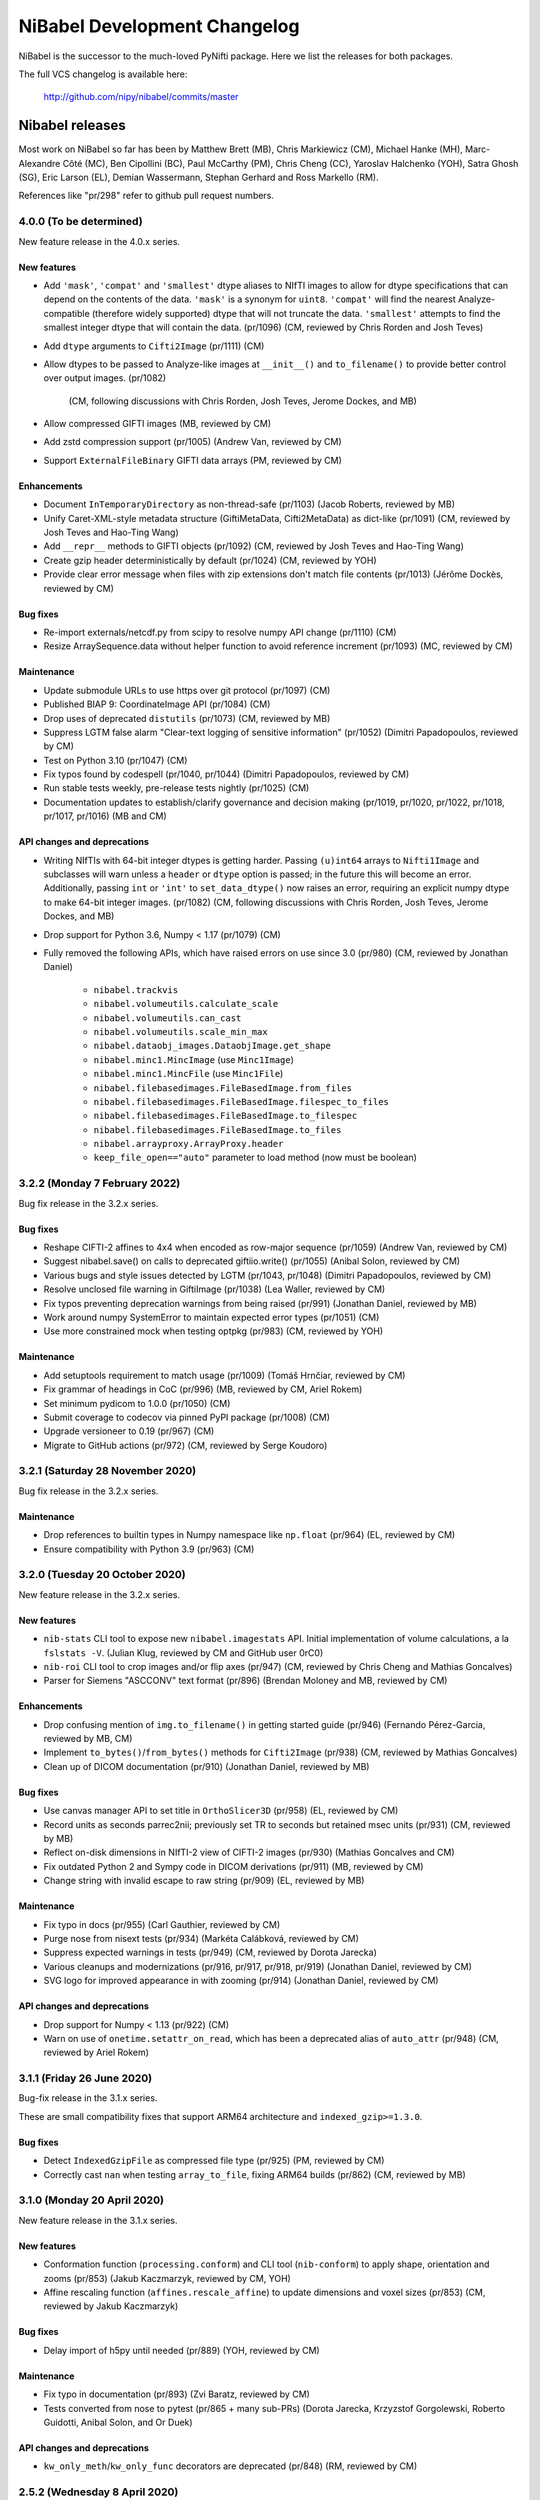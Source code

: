 .. -*- mode: rst -*-
.. vim:ft=rst

.. _changelog:

#############################
NiBabel Development Changelog
#############################

NiBabel is the successor to the much-loved PyNifti package. Here we list the
releases for both packages.

The full VCS changelog is available here:

  http://github.com/nipy/nibabel/commits/master

****************
Nibabel releases
****************

Most work on NiBabel so far has been by Matthew Brett (MB), Chris Markiewicz
(CM), Michael Hanke (MH), Marc-Alexandre Côté (MC), Ben Cipollini (BC), Paul
McCarthy (PM), Chris Cheng (CC), Yaroslav Halchenko (YOH), Satra Ghosh (SG),
Eric Larson (EL), Demian Wassermann, Stephan Gerhard and Ross Markello (RM).

References like "pr/298" refer to github pull request numbers.

4.0.0 (To be determined)
========================

New feature release in the 4.0.x series.

New features
------------
* Add ``'mask'``, ``'compat'`` and ``'smallest'`` dtype aliases to NIfTI images
  to allow for dtype specifications that can depend on the contents of the data.
  ``'mask'`` is a synonym for ``uint8``. ``'compat'`` will find the nearest
  Analyze-compatible (therefore widely supported) dtype that will not truncate
  the data. ``'smallest'`` attempts to find the smallest integer dtype that will
  contain the data. (pr/1096) (CM, reviewed by Chris Rorden and Josh Teves)
* Add ``dtype`` arguments to ``Cifti2Image`` (pr/1111) (CM)
* Allow dtypes to be passed to Analyze-like images at ``__init__()`` and
  ``to_filename()`` to provide better control over output images. (pr/1082)
   (CM, following discussions with Chris Rorden, Josh Teves, Jerome Dockes, and MB)
* Allow compressed GIFTI images (MB, reviewed by CM)
* Add zstd compression support (pr/1005) (Andrew Van, reviewed by CM)
* Support ``ExternalFileBinary`` GIFTI data arrays (PM, reviewed by CM)

Enhancements
------------
* Document ``InTemporaryDirectory`` as non-thread-safe (pr/1103) (Jacob Roberts,
  reviewed by MB)
* Unify Caret-XML-style metadata structure (GiftiMetaData, Cifti2MetaData)
  as dict-like (pr/1091) (CM, reviewed by Josh Teves and Hao-Ting Wang)
* Add ``__repr__`` methods to GIFTI objects (pr/1092) (CM,
  reviewed by Josh Teves and Hao-Ting Wang)
* Create gzip header deterministically by default (pr/1024) (CM, reviewed by YOH)
* Provide clear error message when files with zip extensions don't match
  file contents (pr/1013) (Jérôme Dockès, reviewed by CM)

Bug fixes
---------
* Re-import externals/netcdf.py from scipy to resolve numpy API change (pr/1110)
  (CM)
* Resize ArraySequence.data without helper function to avoid reference increment
  (pr/1093) (MC, reviewed by CM)

Maintenance
-----------
* Update submodule URLs to use https over git protocol (pr/1097) (CM)
* Published BIAP 9: CoordinateImage API (pr/1084) (CM)
* Drop uses of deprecated ``distutils`` (pr/1073) (CM, reviewed by MB)
* Suppress LGTM false alarm "Clear-text logging of sensitive information"
  (pr/1052) (Dimitri Papadopoulos, reviewed by CM)
* Test on Python 3.10 (pr/1047) (CM)
* Fix typos found by codespell (pr/1040, pr/1044)
  (Dimitri Papadopoulos, reviewed by CM)
* Run stable tests weekly, pre-release tests nightly (pr/1025) (CM)
* Documentation updates to establish/clarify governance and decision
  making (pr/1019, pr/1020, pr/1022, pr/1018, pr/1017, pr/1016) (MB and CM)

API changes and deprecations
----------------------------
* Writing NIfTIs with 64-bit integer dtypes is getting harder.
  Passing ``(u)int64`` arrays to ``Nifti1Image`` and subclasses will warn unless
  a ``header`` or ``dtype`` option is passed; in the future this will become an
  error.
  Additionally, passing ``int`` or ``'int'`` to ``set_data_dtype()`` now raises
  an error, requiring an explicit numpy dtype to make 64-bit integer images.
  (pr/1082) (CM, following discussions with Chris Rorden, Josh Teves, Jerome Dockes,
  and MB)
* Drop support for Python 3.6, Numpy < 1.17 (pr/1079) (CM)
* Fully removed the following APIs, which have raised errors on use
  since 3.0 (pr/980) (CM, reviewed by Jonathan Daniel)
   * ``nibabel.trackvis``
   * ``nibabel.volumeutils.calculate_scale``
   * ``nibabel.volumeutils.can_cast``
   * ``nibabel.volumeutils.scale_min_max``
   * ``nibabel.dataobj_images.DataobjImage.get_shape``
   * ``nibabel.minc1.MincImage`` (use ``Minc1Image``)
   * ``nibabel.minc1.MincFile`` (use ``Minc1File``)
   * ``nibabel.filebasedimages.FileBasedImage.from_files``
   * ``nibabel.filebasedimages.FileBasedImage.filespec_to_files``
   * ``nibabel.filebasedimages.FileBasedImage.to_filespec``
   * ``nibabel.filebasedimages.FileBasedImage.to_files``
   * ``nibabel.arrayproxy.ArrayProxy.header``
   * ``keep_file_open=="auto"`` parameter to load method (now must be boolean)


3.2.2 (Monday 7 February 2022)
==============================

Bug fix release in the 3.2.x series.

Bug fixes
---------
* Reshape CIFTI-2 affines to 4x4 when encoded as row-major sequence (pr/1059)
  (Andrew Van, reviewed by CM)
* Suggest nibabel.save() on calls to deprecated giftiio.write() (pr/1055)
  (Anibal Solon, reviewed by CM)
* Various bugs and style issues detected by LGTM (pr/1043, pr/1048)
  (Dimitri Papadopoulos, reviewed by CM)
* Resolve unclosed file warning in GiftiImage (pr/1038) (Lea Waller, reviewed by CM)
* Fix typos preventing deprecation warnings from being raised (pr/991)
  (Jonathan Daniel, reviewed by MB)
* Work around numpy SystemError to maintain expected error types (pr/1051) (CM)
* Use more constrained mock when testing optpkg (pr/983) (CM, reviewed by YOH)

Maintenance
-----------
* Add setuptools requirement to match usage (pr/1009)
  (Tomáš Hrnčiar, reviewed by CM)
* Fix grammar of headings in CoC (pr/996) (MB, reviewed by CM, Ariel Rokem)
* Set minimum pydicom to 1.0.0 (pr/1050) (CM)
* Submit coverage to codecov via pinned PyPI package (pr/1008) (CM)
* Upgrade versioneer to 0.19 (pr/967) (CM)
* Migrate to GitHub actions (pr/972) (CM, reviewed by Serge Koudoro)


3.2.1 (Saturday 28 November 2020)
=================================

Bug fix release in the 3.2.x series.

Maintenance
-----------
* Drop references to builtin types in Numpy namespace like ``np.float``
  (pr/964) (EL, reviewed by CM)
* Ensure compatibility with Python 3.9 (pr/963) (CM)


3.2.0 (Tuesday 20 October 2020)
===============================

New feature release in the 3.2.x series.

New features
------------
* ``nib-stats`` CLI tool to expose new ``nibabel.imagestats`` API. Initial
  implementation of volume calculations, a la ``fslstats -V``. (Julian Klug,
  reviewed by CM and GitHub user 0rC0)
* ``nib-roi`` CLI tool to crop images and/or flip axes (pr/947) (CM, reviewed
  by Chris Cheng and Mathias Goncalves)
* Parser for Siemens "ASCCONV" text format (pr/896) (Brendan Moloney and MB,
  reviewed by CM)

Enhancements
------------
* Drop confusing mention of ``img.to_filename()`` in getting started guide
  (pr/946) (Fernando Pérez-Garcia, reviewed by MB, CM)
* Implement ``to_bytes()``/``from_bytes()`` methods for ``Cifti2Image``
  (pr/938) (CM, reviewed by Mathias Goncalves)
* Clean up of DICOM documentation (pr/910) (Jonathan Daniel, reviewed by MB)

Bug fixes
---------
* Use canvas manager API to set title in ``OrthoSlicer3D`` (pr/958) (EL,
  reviewed by CM)
* Record units as seconds parrec2nii; previously set TR to seconds but
  retained msec units (pr/931) (CM, reviewed by MB)
* Reflect on-disk dimensions in NIfTI-2 view of CIFTI-2 images (pr/930)
  (Mathias Goncalves and CM)
* Fix outdated Python 2 and Sympy code in DICOM derivations (pr/911) (MB,
  reviewed by CM)
* Change string with invalid escape to raw string (pr/909) (EL, reviewed
  by MB)

Maintenance
-----------
* Fix typo in docs (pr/955) (Carl Gauthier, reviewed by CM)
* Purge nose from nisext tests (pr/934) (Markéta Calábková, reviewed by CM)
* Suppress expected warnings in tests (pr/949) (CM, reviewed by Dorota
  Jarecka)
* Various cleanups and modernizations (pr/916, pr/917, pr/918, pr/919)
  (Jonathan Daniel, reviewed by CM)
* SVG logo for improved appearance in with zooming (pr/914) (Jonathan Daniel,
  reviewed by CM)

API changes and deprecations
----------------------------
* Drop support for Numpy < 1.13 (pr/922) (CM)
* Warn on use of ``onetime.setattr_on_read``, which has been a deprecated
  alias of ``auto_attr`` (pr/948) (CM, reviewed by Ariel Rokem)


3.1.1 (Friday 26 June 2020)
===========================

Bug-fix release in the 3.1.x series.

These are small compatibility fixes that support ARM64 architecture and
``indexed_gzip>=1.3.0``.

Bug fixes
---------
* Detect ``IndexedGzipFile`` as compressed file type (pr/925) (PM, reviewed by
  CM)
* Correctly cast ``nan`` when testing ``array_to_file``, fixing ARM64 builds
  (pr/862) (CM, reviewed by MB)


3.1.0 (Monday 20 April 2020)
============================

New feature release in the 3.1.x series.

New features
------------
* Conformation function (``processing.conform``) and CLI tool
  (``nib-conform``) to apply shape, orientation and zooms (pr/853) (Jakub
  Kaczmarzyk, reviewed by CM, YOH)
* Affine rescaling function (``affines.rescale_affine``) to update
  dimensions and voxel sizes (pr/853) (CM, reviewed by Jakub Kaczmarzyk)

Bug fixes
---------
* Delay import of h5py until needed (pr/889) (YOH, reviewed by CM)

Maintenance
-----------
* Fix typo in documentation (pr/893) (Zvi Baratz, reviewed by CM)
* Tests converted from nose to pytest (pr/865 + many sub-PRs)
  (Dorota Jarecka, Krzyzstof Gorgolewski, Roberto Guidotti, Anibal Solon,
  and Or Duek)

API changes and deprecations
----------------------------
* ``kw_only_meth``/``kw_only_func`` decorators are deprecated (pr/848)
  (RM, reviewed by CM)


2.5.2 (Wednesday 8 April 2020)
==============================

Bug-fix release in the 2.5.x series. This is an extended-support series,
providing bug fixes for Python 2.7 and 3.4.

This and all future releases in the 2.5.x series will be incompatible with
Python 3.9. The last compatible series of numpy and scipy are 1.16.x and
1.2.x, respectively.

If you are able to upgrade to Python 3, it is recommended to upgrade to
NiBabel 3.

Bug fixes
---------
* Change strings with invalid escapes to raw strings (pr/827) (EL, reviewed
  by CM)
* Re-import externals/netcdf.py from scipy to resolve numpy deprecation
  (pr/821) (CM)

Maintenance
-----------
* Set maximum numpy to 1.16.x, maximum scipy to 1.2.x (pr/901) (CM)


3.0.2 (Monday 9 March 2020)
===========================

Bug fixes
---------
* Attempt to find versioneer version when building docs (pr/894) (CM)
* Delay import of h5py until needed (backport of pr/889) (YOH, reviewed by CM)

Maintenance
-----------
* Fix typo in documentation (backport of pr/893) (Zvi Baratz, reviewed by CM)
* Set minimum matplotlib to 1.5.3 to ensure wheels are available on all
  supported Python versions. (backport of pr/887) (CM)
* Remove ``pyproject.toml`` for now. (issue/859) (CM)


3.0.1 (Monday 27 January 2020)
==============================

Bug fixes
---------
* Test failed by using array method on tuple. (pr/860) (Ben Darwin, reviewed by
  CM)
* Validate ``ExpiredDeprecationError``\s, promoted by 3.0 release from
  ``DeprecationWarning``\s. (pr/857) (CM)

Maintenance
-----------
* Remove logic accommodating numpy without float16 types. (pr/866) (CM)
* Accommodate new numpy dtype strings. (pr/858) (CM)


3.0.0 (Wednesday 18 December 2019)
==================================

New features
------------
* ArrayProxy ``__array__()`` now accepts a ``dtype`` parameter, allowing
  ``numpy.array(dataobj, dtype=...)`` calls, as well as casting directly
  with a dtype (for example, ``numpy.float32(dataobj)``) to control the
  output type. Scale factors (slope, intercept) are applied, but may be
  cast to narrower types, to control memory usage. This is now the basis
  of ``img.get_fdata()``, which will scale data in single precision if
  the output type is ``float32``. (pr/844) (CM, reviewed by Alejandro
  de la Vega, Ross Markello)
* GiftiImage method ``agg_data()`` to return usable data arrays (pr/793)
  (Hao-Ting Wang, reviewed by CM)
* Accept ``os.PathLike`` objects in place of filenames (pr/610) (Cameron
  Riddell, reviewed by MB, CM)
* Function to calculate obliquity of affines (pr/815) (Oscar Esteban,
  reviewed by MB)

Enhancements
------------
* Improve testing of data scaling in ArrayProxy API (pr/847) (CM, reviewed
  by Alejandro de la Vega)
* Document ``SpatialImage.slicer`` interface (pr/846) (CM)
* ``get_fdata(dtype=np.float32)`` will attempt to avoid casting data to
  ``np.float64`` when scaling parameters would otherwise promote the data
  type unnecessarily. (pr/833) (CM, reviewed by Ross Markello)
* ``ArraySequence`` now supports a large set of Python operators to combine
  or update in-place. (pr/811) (MC, reviewed by Serge Koudoro, Philippe Poulin,
  CM, MB)
* Warn, rather than fail, on DICOMs with unreadable Siemens CSA tags (pr/818)
  (Henry Braun, reviewed by CM)
* Improve clarity of coordinate system tutorial (pr/823) (Egor Panfilov,
  reviewed by MB)

Bug fixes
---------
* Sliced ``Tractogram``\s no longer ``apply_affine`` to the original
  ``Tractogram``'s streamlines. (pr/811) (MC, reviewed by Serge Koudoro,
  Philippe Poulin, CM, MB)
* Change strings with invalid escapes to raw strings (pr/827) (EL, reviewed
  by CM)
* Re-import externals/netcdf.py from scipy to resolve numpy deprecation
  (pr/821) (CM)

Maintenance
-----------
* Remove replicated metadata for packaged data from MANIFEST.in (pr/845) (CM)
* Support Python >=3.5.1, including Python 3.8.0 (pr/787) (CM)
* Manage versioning with slightly customized Versioneer (pr/786) (CM)
* Reference Nipy Community Code and Nibabel Developer Guidelines in
  GitHub community documents (pr/778) (CM, reviewed by MB)

API changes and deprecations
----------------------------
* Fully remove deprecated ``checkwarns`` and ``minc`` modules. (pr/852) (CM)
* The ``keep_file_open`` argument to file load operations and ``ArrayProxy``\s
  no longer accepts the value ``"auto"``, raising a ``ValueError``. (pr/852)
  (CM)
* Deprecate ``ArraySequence.data`` in favor of ``ArraySequence.get_data()``,
  which will return a copy. ``ArraySequence.data`` now returns a read-only
  view. (pr/811) (MC, reviewed by Serge Koudoro, Philippe Poulin, CM, MB)
* Deprecate ``DataobjImage.get_data()`` API, to be removed in nibabel 5.0
  (pr/794, pr/809) (CM, reviewed by MB)


2.5.1 (Monday 23 September 2019)
================================

Enhancements
------------
* Ignore endianness in ``nib-diff`` if values match (pr/799) (YOH, reviewed
  by CM)

Bug fixes
---------
* Correctly handle Philips DICOMs w/ derived volume (pr/795) (Mathias
  Goncalves, reviewed by CM)
* Raise CSA tag limit to 1000, parametrize for future relaxing (pr/798,
  backported to 2.5.x in pr/800) (Henry Braun, reviewed by CM, MB)
* Coerce data types to match NIfTI intent codes when writing GIFTI data
  arrays (pr/806) (CM, reported by Tom Holroyd)

Maintenance
-----------
* Require h5py 2.10 for Windows + Python < 3.6 to resolve unexpected dtypes
  in Minc2 data (pr/804) (CM, reviewed by YOH)

API changes and deprecations
----------------------------
* Deprecate ``nicom.dicomwrappers.Wrapper.get_affine()`` in favor of ``affine``
  property; final removal in nibabel 4.0 (pr/796) (YOH, reviewed by CM)

2.5.0 (Sunday 4 August 2019)
============================

The 2.5.x series is the last with support for either Python 2 or Python 3.4.
Extended support for this series 2.5 will last through December 2020.

Thanks for the test ECAT file and fix provided by Andrew Crabb.

Enhancements
------------
* Add SerializableImage class with to/from_bytes methods (pr/644) (CM,
  reviewed by MB)
* Check CIFTI-2 data shape matches shape described by header (pr/774)
  (Michiel Cottaar, reviewed by CM)

Bug fixes
---------
* Handle stricter numpy casting rules in tests (pr/768) (CM)
  reviewed by PM)
* TRK header fields flipped in files written on big-endian systems
  (pr/782) (CM, reviewed by YOH, MB)
* Load multiframe ECAT images with Python 3 (CM and Andrew Crabb)

Maintenance
-----------
* Fix CodeCov paths on Appveyor for more accurate coverage (pr/769) (CM)
* Move to setuptools and reduce use ``nisext`` functions (pr/764) (CM,
  reviewed by YOH)
* Better handle test setup/teardown (pr/785) (CM, reviewed by YOH)

API changes and deprecations
----------------------------
* Effect threatened warnings and set some deprecation timelines (pr/755) (CM)
  * Trackvis methods now default to v2 formats
  * ``nibabel.trackvis`` scheduled for removal in nibabel 4.0
  * ``nibabel.minc`` and ``nibabel.MincImage`` will be removed in nibabel 3.0

2.4.1 (Monday 27 May 2019)
==========================

Contributions from Egor Pafilov, Jath Palasubramaniam, Richard Nemec, and
Dave Allured.

Enhancements
------------
* Enable ``mmap``, ``keep_file_open`` options when loading any
  ``DataobjImage`` (pr/759) (CM, reviewed by PM)

Bug fixes
---------
* Ensure loaded GIFTI files expose writable data arrays (pr/750) (CM,
  reviewed by PM)
* Safer warning registry manipulation when checking for overflows (pr/753)
  (CM, reviewed by MB)
* Correctly write .annot files with duplicate labels (pr/763) (Richard Nemec
  with CM)

Maintenance
-----------
* Fix typo in coordinate systems doc (pr/751) (Egor Panfilov, reviewed by
  CM)
* Replace invalid MINC1 test file with fixed file (pr/754) (Dave Allured
  with CM)
* Update Sphinx config to support recent Sphinx/numpydoc (pr/749) (CM,
  reviewed by PM)
* Pacify ``FutureWarning`` and ``DeprecationWarning`` from h5py, numpy
  (pr/760) (CM)
* Accommodate Python 3.8 deprecation of collections.MutableMapping
  (pr/762) (Jath Palasubramaniam, reviewed by CM)

API changes and deprecations
----------------------------
* Deprecate ``keep_file_open == 'auto'`` (pr/761) (CM, reviewed by PM)

2.4.0 (Monday 1 April 2019)
============================

New features
------------
* Alternative ``Axis``-based interface for manipulating CIFTI-2 headers
  (pr/641) (Michiel Cottaar, reviewed by Demian Wassermann, CM, SG)

Enhancements
------------
* Accept TCK files produced by tools with other delimiter/EOF defaults
  (pr/720) (Soichi Hayashi, reviewed by CM, MB, MC)
* Allow BrainModels or Parcels to contain a single vertex in CIFTI
  (pr/739) (Michiel Cottaar, reviewed by CM)
* Support for ``NIFTI_XFORM_TEMPLATE_OTHER`` xform code (pr/743) (CM)

Bug fixes
---------
* Skip refcheck in ArraySequence construction/extension (pr/719) (Ariel
  Rokem, reviewed by CM, MC)
* Use safe resizing for ArraySequence extension (pr/724) (CM, reviewed
  by MC)
* Fix typo in error message (pr/726) (Jon Haitz Legarreta Gorroño,
  reviewed by CM)
* Support DICOM slice sorting in Python 3 (pr/728) (Samir Reddigari,
  reviewed by CM)
* Correctly reorient dim_info when reorienting NIfTI images
  (Konstantinos Raktivan, CM, reviewed by CM)

Maintenance
-----------
* Import updates to reduce upstream deprecation warnings (pr/711,
  pr/705, pr/738) (EL, YOH, reviewed by CM)
* Delay import of ``nibabel.testing``, ``nose`` and ``mock`` to speed up
  import (pr/699) (CM)
* Increase coverage testing, drop coveralls (pr/722, pr/732) (CM)
* Add Zenodo metadata, sorted by commits (pr/732) (CM + others)
* Update author listing and copyrights (pr/742) (MB, reviewed by CM)

2.3.3 (Wednesday 16 January 2019)
=================================

Maintenance
-----------
* Restore ``six`` dependency (pr/714) (CM, reviewed by Gael Varoquaux, MB)

2.3.2 (Wednesday 2 January 2019)
================================

Enhancements
------------
* Enable toggling crosshair with ``Ctrl-x`` in ``OrthoSlicer3D`` viewer (pr/701)
  (Miguel Estevan Moreno, reviewed by CM)

Bug fixes
---------
* Read .PAR files corresponding to ADC maps (pr/685) (Gregory R. Lee, reviewed
  by CM)
* Increase maximum number of items read from Siemens CSA format (Igor Solovey,
  reviewed by CM, MB)
* Check boolean dtypes with ``numpy.issubdtype(..., np.bool_)`` (pr/707)
  (Jon Haitz Legarreta Gorroño, reviewed by CM)

Maintenance
-----------
* Fix small typos in parrec2nii help text (pr/682) (Thomas Roos, reviewed by
  MB)
* Remove deprecated calls to ``numpy.asscalar`` (pr/686) (CM, reviewed by
  Gregory R. Lee)
* Update QA directives to accommodate Flake8 3.6 (pr/695) (CM)
* Update DOI links to use ``https://doi.org`` (pr/703) (Katrin Leinweber,
  reviewed by CM)
* Remove deprecated calls to ``numpy.fromstring`` (pr/700) (Ariel Rokem,
  reviewed by CM, MB)
* Drop ``distutils`` support, require ``bz2file`` for Python 2.7 (pr/700)
  (CM, reviewed by MB)
* Replace mutable ``bytes`` hack, disabled in numpy pre-release, with
  ``bytearray``/``readinto`` strategy (pr/700) (Ariel Rokem, CM, reviewed by
  CM, MB)

API changes and deprecations
----------------------------
* Add ``Opener.readinto`` method to read file contents into pre-allocated buffers
  (pr/700) (Ariel Rokem, reviewed by CM, MB)

2.3.1 (Tuesday 16 October 2018)
===============================

New features
------------
* ``nib-diff`` command line tool for comparing image files (pr/617, pr/672,
  pr/678) (CC, reviewed by YOH, Pradeep Raamana and CM)

Enhancements
------------
* Speed up reading of numeric arrays in CIFTI2 (pr/655) (Michiel Cottaar,
  reviewed by CM)
* Add ``ndim`` property to ``ArrayProxy`` and ``DataobjImage`` (pr/674) (CM,
  reviewed by MB)

Bug fixes
---------
* Deterministic deduction of slice ordering in degenerate cases (pr/647)
  (YOH, reviewed by CM)
* Allow 0ms TR in MGH files (pr/653) (EL, reviewed by CM)
* Allow for PPC64 little-endian long doubles (pr/658) (MB, reviewed by CM)
* Correct construction of FreeSurfer annotation labels (pr/666) (CM, reviewed
  by EL, Paul D. McCarthy)
* Fix logic for persisting filehandles with indexed-gzip (pr/679) (Paul D.
  McCarthy, reviewed by CM)

Maintenance
-----------
* Fix semantic error in coordinate systems documentation (pr/646) (Ariel
  Rokem, reviewed by CM, MB)
* Test on Python 3.7, minor associated fixes (pr/651) (CM, reviewed by Gregory
  R. Lee, MB)

2.3 (Tuesday 12 June 2018)
==========================

New features
------------
* TRK <=> TCK streamlines conversion CLI tools (pr/606) (MC, reviewed by CM)
* Image slicing for SpatialImages (pr/550) (CM)

Enhancements
------------
* Simplfiy MGHImage and add footer fields (pr/569) (CM, reviewed by MB)
* Force sform/qform codes to be ints, rather than numpy types (pr/575) (Paul
  McCarthy, reviewed by MB, CM)
* Auto-fill color table in FreeSurfer annotation file (pr/592) (PM,
  reviewed by CM, MB)
* Set default intent code for CIFTI2 images (pr/604) (Mathias Goncalves,
  reviewed by CM, SG, MB, Tim Coalson)
* Raise informative error on empty files (pr/611) (Pradeep Raamana, reviewed
  by CM, MB)
* Accept degenerate filenames such as ``.nii`` (pr/621) (Dimitri
  Papadopoulos-Orfanos, reviewed by Yaroslav Halchenko)
* Take advantage of ``IndexedGzipFile`` ``drop_handles`` flag to release
  filehandles by default (pr/614) (PM, reviewed by CM, MB)

Bug fixes
---------
* Preserve first point of `LazyTractogram` (pr/588) (MC, reviewed by Nil
  Goyette, CM, MB)
* Stop adding extraneous metadata padding (pr/593) (Jon Stutters, reviewed by
  CM, MB)
* Accept lower-case orientation codes in TRK files (pr/600) (Kesshi Jordan,
  MB, reviewed by MB, MC, CM)
* Annotation file reading (pr/592) (PM, reviewed by CM, MB)
* Fix buffer size calculation in ArraySequence (pr/597) (Serge Koudoro,
  reviewed by MC, MB, Eleftherios Garyfallidis, CM)
* Resolve ``UnboundLocalError`` in Python 3 (pr/607) (Jakub Kaczmarzyk,
  reviewed by MB, CM)
* Do not crash on non-``ImportError`` failures in optional imports (pr/618)
  (Yaroslav Halchenko, reviewed by CM)
* Return original array from ``get_fdata`` for array image, if no cast
  required (pr/638, MB, reviewed by CM)

Maintenance
-----------
* Use SSH address to use key-based auth (pr/587) (CM, reviewed by MB)
* Fix doctests for numpy 1.14 array printing (pr/591) (MB, reviewed by CM)
* Refactor for pydicom 1.0 API changes (pr/599) (MB, reviewed by CM)
* Increase test coverage, remove unreachable code (pr/602) (CM, reviewed by
  Yaroslav Halchenko, MB)
* Move ``nib-ls`` and other programs to a new cmdline module (pr/601, pr/615)
  (Chris Cheng, reviewed by MB, Yaroslav Halchenko)
* Remove deprecated numpy indexing (EL, reviewed by CM)
* Update documentation to encourage ``get_fdata`` over ``get_data`` (pr/637,
  MB, reviewed by CM)

API changes and deprecations
----------------------------
* Support for ``keep_file_open = 'auto'`` as a parameter to ``Opener()`` will
  be deprecated in 2.4, for removal in 3.0. Accordingly, support for
  ``openers.KEEP_FILE_OPEN_DEFAULT = 'auto'`` will be dropped on the same
  schedule.
* Drop-in support for ``indexed_gzip < 0.7`` has been removed.


2.2.1 (Wednesday 22 November 2017)
==================================

Bug fixes
---------

* Set L/R labels in orthoview correctly (pr/564) (CM)
* Defer use of ufunc / memmap test - allows "freezing" (pr/572) (MB, reviewed
  by SG)
* Fix doctest failures with pre-release numpy (pr/582) (MB, reviewed by CM)

Maintenance
-----------

* Update documentation around NIfTI qform/sform codes (pr/576) (PM,
  reviewed by MB, CM) + (pr/580) (Bennet Fauber, reviewed by PM)
* Skip precision test on macOS, newer numpy (pr/583) (MB, reviewed by CM)
* Simplify AppVeyor script, removing conda (pr/584) (MB, reviewed by CM)

2.2 (Friday 13 October 2017)
============================

New features
------------

* CIFTI support (pr/249) (SG, Michiel Cottaar, BC, CM, Demian Wassermann, MB)
* Support for MRtrix TCK streamlines file format (pr/486) (MC, reviewed by
  MB, Arnaud Bore, J-Donald Tournier, Jean-Christophe Houde)
* Added ``get_fdata()`` as default method to retrieve scaled floating point
  data from ``DataobjImage``\s (pr/551) (MB, reviewed by CM, SG)

Enhancements
------------

* Support for alternative header field name variants in .PAR files
  (pr/507) (Gregory R. Lee)
* Various enhancements to streamlines API by MC: support for reading TRK
  version 1 (pr/512); concatenation of tractograms using `+`/`+=` operators
  (pr/495); function to concatenate multiple ArraySequence objects (pr/494)
* Support for numpy 1.12 (pr/500, pr/502) (MC, MB)
* Allow dtype specifiers as fileslice input (pr/485) (MB)
* Support "headerless" ArrayProxy specification, enabling memory-efficient
  ArrayProxy reshaping (pr/521) (CM)
* Allow unknown NIfTI intent codes, add FSL codes (pr/528) (PM)
* Improve error handling for ``img.__getitem__`` (pr/533) (Ariel Rokem)
* Delegate reorientation to SpatialImage classes (pr/544) (Mark Hymers, CM,
  reviewed by MB)
* Enable using ``indexed_gzip`` to reduce memory usage when reading from
  gzipped NIfTI and MGH files (pr/552) (PM, reviewed by MB, CM)

Bug fixes
---------

* Miscellaneous MINC reader fixes (pr/493) (Robert D. Vincent, reviewed by CM,
  MB)
* Fix corner case in ``wrapstruct.get`` (pr/516) (PM, reviewed by
  CM, MB)

Maintenance
-----------

* Fix documentation errors (pr/517, pr/536) (Fernando Perez, Venky Reddy)
* Documentation update (pr/514) (Ivan Gonzalez)
* Update testing to use pre-release builds of dependencies (pr/509) (MB)
* Better warnings when nibabel not on path (pr/503) (MB)

API changes and deprecations
----------------------------

* ``header`` argument to ``ArrayProxy.__init__`` is renamed to ``spec``
* Deprecation of ``header`` property of ``ArrayProxy`` object, for removal in
  3.0
* ``wrapstruct.get`` now returns entries evaluating ``False``, instead of ``None``
* ``DataobjImage.get_data`` to be deprecated April 2018, scheduled for removal
  April 2020


2.1 (Monday 22 August 2016)
===========================

New features
------------

* New API for managing streamlines and their different file formats. This
  adds a new module ``nibabel.streamlines`` that will eventually deprecate
  the current trackvis reader found in ``nibabel.trackvis`` (pr/391) (MC,
  reviewed by Jean-Christophe Houde, Bago Amirbekian, Eleftherios
  Garyfallidis, Samuel St-Jean, MB);
* A prototype image viewer using matplotlib (pr/404) (EL, based on a
  proto-prototype by Paul Ivanov) (Reviewed by Gregory R. Lee, MB);
* Functions for image resampling and smoothing using scipy ndimage (pr/255)
  (MB, reviewed by EL, BC);
* Add ability to write FreeSurfer morphology data (pr/414) (CM, BC, reviewed
  by BC);
* Read and write support for DICOM tags in NIfTI Extended Header using
  pydicom (pr/296) (Eric Kastman).

Enhancements
------------

* Extensions to FreeSurfer module to fix reading and writing of FreeSurfer
  geometry data (pr/460) (Alexandre Gramfort, Jaakko Leppäkangas, reviewed
  by EL, CM, MB);
* Various improvements to PAR / REC handling by Gregory R. Lee: supporting
  multiple TR values (pr/429); output of volume labels (pr/427); fix for
  some diffusion files (pr/426); option for more sophisticated sorting of
  volumes (pr/409);
* Original trackvis reader will now allow final streamline to have fewer
  points than the number declared in the header, with ``strict=False``
  argument to ``read`` function;
* Helper function to return voxel sizes from an affine matrix (pr/413);
* Fixes to DICOM multiframe reading to avoid assumptions on the position of
  the multiframe index (pr/439) (Eric M. Baker);
* More robust handling of "CSA" private information in DICOM files (pr/393)
  (Brendan Moloney);
* More explicit error when trying to read image from non-existent file
  (pr/455) (Ariel Rokem);
* Extension to `nib-ls` command to show image statistics (pr/437) and other
  header files (pr/348) (Yarik Halchenko).

Bug fixes
---------

* Fixes to rotation order to generate affine matrices of PAR / REC files (MB,
  Gregory R Lee).

Maintenance
-----------

* Dropped support for Pythons 2.6 and 3.2;
* Comprehensive refactor and generalization of surface / GIFTI file support
  with improved API and extended tests (pr/352-355, pr/360, pr/365, pr/403)
  (BC, reviewed by CM, MB);
* Refactor of image classes (pr/328, pr/329) (BC, reviewed by CM);
* Better Appveyor testing on new Python versions (pr/446) (Ariel Rokem);
* Fix shebang lines in scripts for correct install into virtualenvs via pip
  (pr/434);
* Various fixes for numpy, matplotlib, and PIL / Pillow compatibility (CM,
  Ariel Rokem, MB);
* Improved test framework for warnings (pr/345) (BC, reviewed by CM, MB);
* New decorator to specify start and end versions for deprecation warnings
  (MB, reviewed by CM);
* Write qform affine matrix to NIfTI images output by ``parrec2nii`` (pr/478)
  (Jasper J.F. van den Bosch, reviewed by Gregory R. Lee, MB).

API changes and deprecations
----------------------------

* Minor API breakage in original (rather than new) trackvis reader. We are now
  raising a ``DataError`` if there are too few streamlines in the file,
  instead of a ``HeaderError``.  We are raising a ``DataError`` if the track
  is truncated when ``strict=True`` (the default), rather than a ``TypeError``
  when trying to create the points array.
* Change sform code that ``parrec2nii`` script writes to NIfTI images; change
  from 2 ("aligned") to 1 ("scanner");
* Deprecation of ``get_header``, ``get_affine`` method of image objects for
  removal in version 4.0;
* Removed broken ``from_filespec`` method from image objects, and deprecated
  ``from_filespec`` method of ECAT image objects for removal in 4.0;
* Deprecation of ``class_map`` instance in ``imageclasses`` module in favor of
  new image class attributes, for removal in 4.0;
* Deprecation of ``ext_map`` instance in ``imageclasses`` module in favor of
  new image loading API, for removal in 4.0;
* Deprecation of ``Header`` class in favor of ``SpatialHeader``, for removal
  in 4.0;
* Deprecation of ``BinOpener`` class in favor of more generic ``Opener``
  class, for removal in 4.0;
* Deprecation of ``GiftiMetadata`` methods ``get_metadata`` and ``get_rgba``;
  ``GiftiDataArray`` methods ``get_metadata``, ``get_labeltable``,
  ``set_labeltable``; ``GiftiImage`` methods ``get_meta``, ``set_meta``.  All
  these deprecated in favor of corresponding properties, for removal in 4.0;
* Deprecation of ``giftiio`` ``read`` and ``write`` functions in favor of
  nibabel ``load`` and ``save`` functions, for removal in 4.0;
* Deprecation of ``gifti.data_tag`` function, for removal in 4.0;
* Deprecation of write-access to ``GiftiDataArray.num_dim``, and new error
  when trying to set invalid values for ``num_dim``.  We will remove
  write-access in 4.0;
* Deprecation of ``GiftiDataArray.from_array`` in favor of ``GiftiDataArray``
  constructor, for removal in 4.0;
* Deprecation of ``GiftiDataArray`` ``to_xml_open, to_xml_close`` methods in
  favor of ``to_xml`` method, for removal in 4.0;
* Deprecation of ``parse_gifti_fast.Outputter`` class in favor of
  ``GiftiImageParser``, for removal in 4.0;
* Deprecation of ``parse_gifti_fast.parse_gifti_file`` function in favor of
  ``GiftiImageParser.parse`` method, for removal in 4.0;
* Deprecation of ``loadsave`` functions ``guessed_image_type`` and
  ``which_analyze_type``, in favor of new API where each image class tests the
  file for compatibility during load, for removal in 4.0.

2.0.2 (Monday 23 November 2015)
===============================

* Fix for integer overflow on large images (pr/325) (MB);
* Fix for Freesurfer nifti files with unusual dimensions (pr/332) (Chris
  Markiewicz);
* Fix typos on benchmarks and tests (pr/336, pr/340, pr/347) (Chris
  Markiewicz);
* Fix Windows install script (pr/339) (MB);
* Support for Python 3.5 (pr/363) (MB) and numpy 1.10 (pr/358) (Chris
  Markiewicz);
* Update pydicom imports to permit version 1.0 (pr/379) (Chris Markiewicz);
* Workaround for Python 3.5.0 gzip regression (pr/383) (Ben Cipollini).
* tripwire.TripWire object now raises subclass of AttributeError when trying
  to get an attribute, rather than a direct subclass of Exception.  This
  prevents Python 3.5 triggering the tripwire when doing inspection prior to
  running doctests.
* Minor API change for tripwire.TripWire object; code that checked for
  AttributeError will now also catch TripWireError.

2.0.1 (Saturday 27 June 2015)
=============================

Contributions from Ben Cipollini, Chris Markiewicz, Alexandre Gramfort,
Clemens Bauer, github user freec84.

* Bugfix release with minor new features;
* Added ``axis`` parameter to ``concat_images`` (pr/298) (Ben Cipollini);
* Fix for unsigned integer data types in ECAT images (pr/302) (MB, test data
  and issue report from Github user freec84);
* Added new ECAT and Freesurfer data files to automated testing;
* Fix for Freesurfer labels error on early numpies (pr/307) (Alexandre
  Gramfort);
* Fixes for PAR / REC header parsing (pr/312) (MB, issue reporting and test
  data by Clemens C. C. Bauer);
* Workaround for reading Freesurfer ico7 surface files (pr/315) (Chris
  Markiewicz);
* Changed to github pages for doc hosting;
* Changed docs to point to neuroimaging@python.org mailing list.

2.0.0 (Tuesday 9 December 2014)
===============================

This release had large contributions from Eric Larson, Brendan Moloney,
Nolan Nichols, Basile Pinsard, Chris Johnson and Nikolaas N. Oosterhof.

* New feature, bugfix release with minor API breakage;
* Minor API breakage: default write of NIfTI / Analyze image data offset
  value. The data offset is the number of bytes from the beginning of file
  to skip before reading the image data.  Nibabel behavior changed from
  keeping the value as read from file, to setting the offset to zero on
  read, and setting the offset when writing the header. The value of the
  offset will now be the minimum value necessary to make room for the header
  and any extensions when writing the file. You can override the default
  offset by setting value explicitly to some value other than zero. To read
  the original data offset as read from the header, use the ``offset``
  property of the image ``dataobj`` attribute;
* Minor API breakage: data scaling in NIfTI / Analyze now set to NaN when
  reading images.  Data scaling refers to the data intercept and slope
  values in the NIfTI / Analyze header.  To read the original data scaling
  you need to look at the ``slope`` and ``inter`` properties of the image
  ``dataobj`` attribute.  You can set scaling explicitly by setting the
  slope and intercept values in the header to values other than NaN;
* New API for managing image caching; images have an ``in_memory`` property
  that is true if the image data has been loaded into cache, or is already
  an array in memory; ``get_data`` has new keyword argument ``caching`` to
  specify whether the cache should be filled by ``get_data``;
* Images now have properties ``dataobj``, ``affine``, ``header``. We will
  slowly phase out the ``get_affine`` and ``get_header`` image methods;
* The image ``dataobj`` can be sliced using an efficient algorithm to avoid
  reading unnecessary data from disk.  This makes it possible to do very
  efficient reads of single volumes from a time series;
* NIfTI2 read / write support;
* Read support for MINC2;
* Much extended read support for PAR / REC, largely due to work from Eric
  Larson and Gregory R. Lee on new code, advice and code review. Thanks also
  to Jeff Stevenson and Bennett Landman for helpful discussion;
* ``parrec2nii`` script outputs images in LAS voxel orientation, which
  appears to be necessary for compatibility with FSL ``dtifit`` /
  ``fslview`` diffusion analysis pipeline;
* Preliminary support for Philips multiframe DICOM images (thanks to Nolan
  Nichols, Ly Nguyen and Brendan Moloney);
* New function to save Freesurfer annotation files (by Github user ohinds);
* Method to return MGH format ``vox2ras_tkr`` affine (Eric Larson);
* A new API for reading unscaled data from NIfTI and other images, using
  ``img.dataobj.get_unscaled()``. Deprecate previous way of doing this,
  which was to read data with the ``read_img_data`` function;
* Fix for bug when replacing NaN values with zero when writing floating
  point data as integers.  If the input floating point data range did not
  include zero, then NaN would not get written to a value corresponding to
  zero in the output;
* Improvements and bug fixes to image orientation calculation and DICOM
  wrappers by Brendan Moloney;
* Bug fixes writing GIfTI files. We were using a base64 encoding that didn't
  match the spec, and the wrong field name for the endian code. Thanks to
  Basile Pinsard and Russ Poldrack for diagnosis and fixes;
* Bug fix in ``freesurfer.read_annot`` with ``orig_ids=False`` when annot
  contains vertices with no label (Alexandre Gramfort);
* More tutorials in the documentation, including introductory tutorial on
  DICOM, and on coordinate systems;
* Lots of code refactoring, including moving to common code-base for Python
  2 and Python 3;
* New mechanism to add images for tests via git submodules.

1.3.0 (Tuesday 11 September 2012)
=================================

Special thanks to Chris Johnson, Brendan Moloney and JB Poline.

* New feature and bugfix release
* Add ability to write Freesurfer triangle files (Chris Johnson)
* Relax threshold for detecting rank deficient affines in orientation
  detection (JB Poline)
* Fix for DICOM slice normal numerical error (issue #137) (Brendan Moloney)
* Fix for Python 3 error when writing zero bytes for offset padding

1.2.2 (Wednesday 27 June 2012)
==============================

* Bugfix release
* Fix longdouble tests for Debian PPC (thanks to Yaroslav Halchecko for
  finding and diagnosing these errors)
* Generalize longdouble tests in the hope of making them more robust
* Disable saving of float128 nifti type unless platform has real IEEE
  binary128 longdouble type.

1.2.1 (Wednesday 13 June 2012)
==============================

Particular thanks to Yaroslav Halchecko for fixes and cleanups in this
release.

* Bugfix release
* Make compatible with pydicom 0.9.7
* Refactor, rename nifti diagnostic script to ``nib-nifti-dx``
* Fix a bug causing an error when analyzing affines for orientation, when the
  affine contained all 0 columns
* Add missing ``dicomfs`` script to installation list and rename to
  ``nib-dicomfs``

1.2.0 (Sunday 6 May 2012)
=========================

This release had large contributions from Krish Subramaniam, Alexandre
Gramfort, Cindee Madison, Félix C. Morency and Christian Haselgrove.

* New feature and bugfix release
* Freesurfer format support by Krish Subramaniam and Alexandre Gramfort.
* ECAT read write support by Cindee Madison and Félix C. Morency.
* A DICOM fuse filesystem by Christian Haselgrove.
* Much work on making data scaling on read and write more robust to rounding
  error and overflow (MB).
* Import of nipy functions for working with affine transformation matrices.
* Added methods for working with nifti sform and qform fields by Bago
  Amirbekian and MB, with useful discussion by Brendan Moloney.
* Fixes to read / write of RGB analyze images by Bago Amirbekian.
* Extensions to ``concat_images`` by Yannick Schwartz.
* A new ``nib-ls`` script to display information about neuroimaging files, and
  various other useful fixes by Yaroslav Halchenko.

1.1.0 (Thursday 28 April 2011)
==============================

Special thanks to Chris Burns, Jarrod Millman and Yaroslav Halchenko.

* New feature release
* Python 3.2 support
* Substantially enhanced gifti reading support (Stephan Gerhard)
* Refactoring of trackvis read / write to allow reading and writing of voxel
  points and mm points in tracks.  Deprecate use of negative voxel sizes;
  set voxel_order field in trackvis header.  Thanks to Chris Filo
  Gorgolewski for pointing out the problem and Ruopeng Wang in the trackvis
  forum for clarifying the coordinate system of trackvis files.
* Added routine to give approximate array orientation in form such as 'RAS'
  or 'LPS'
* Fix numpy dtype hash errors for numpy 1.2.1
* Other bug fixes as for 1.0.2

1.0.2 (Thursday 14 April 2011)
==============================

* Bugfix release
* Make inference of data type more robust to changes in numpy dtype hashing
* Fix incorrect thresholds in quaternion calculation (thanks to Yarik H for
  pointing this one out)
* Make parrec2nii pass over errors more gracefully
* More explicit checks for missing or None field in trackvis and other
  classes - thanks to Marc-Alexandre Cote
* Make logging and error level work as expected - thanks to Yarik H
* Loading an image does not change qform or sform - thanks to Yarik H
* Allow 0 for nifti scaling as for spec - thanks to Yarik H
* nifti1.save now correctly saves single or pair images

1.0.1 (Wednesday 23 Feb 2011)
=============================

* Bugfix release
* Fix bugs in tests for data package paths
* Fix leaks of open filehandles when loading images (thanks to Gael
  Varoquaux for the report)
* Skip rw tests for SPM images when scipy not installed
* Fix various windows-specific file issues for tests
* Fix incorrect reading of byte-swapped trackvis files
* Workaround for odd numpy dtype comparisons leading to header errors for
  some loaded images (thanks to Cindee Madison for the report)

1.0.0 (Thursday, 13, Oct 2010)
==============================

* This is the first public release of the NiBabel package.
* NiBabel is a complete rewrite of the PyNifti package in pure python.  It was
  designed to make the code simpler and easier to work with. Like PyNifti,
  NiBabel has fairly comprehensive NIfTI read and write support.
* Extended support for SPM Analyze images, including orientation affines from
  matlab ``.mat`` files.
* Basic support for simple MINC 1.0 files (MB).  Please let us know if you
  have MINC files that we don't support well.
* Support for reading and writing PAR/REC images (MH)
* ``parrec2nii`` script to convert PAR/REC images to NIfTI format (MH)
* Very preliminary, limited and highly experimental DICOM reading support (MB,
  Ian Nimmo Smith).
* Some functions (`nibabel.funcs`) for basic image shape changes, including
  the ability to transform to the image with data closest to the cononical
  image orientation (first axis left-to-right, second back-to-front, third
  down-to-up) (MB, Jonathan Taylor)
* Gifti format read and write support (preliminary) (Stephen Gerhard)
* Added utilities to use nipy-style data packages, by rip then edit of nipy
  data package code (MB)
* Some improvements to release support (Jarrod Millman, MB, Fernando Perez)
* Huge downward step in the quality and coverage by the docs, caused by MB,
  mostly fixed by a lot of good work by MH.
* NiBabel will not work with Python < 2.5, and we haven't even tested it with
  Python 3.  We will get to it soon...

****************
PyNifti releases
****************

Modifications are done by Michael Hanke, if not indicated otherwise. 'Closes'
statement IDs refer to the Debian bug tracking system and can be queried by
visiting the URL::

  http://bugs.debian.org/<bug id>

0.20100706.1 (Tue, 6 Jul 2010)
==============================

* Bugfix: NiftiFormat.vx2s() used the qform not the sform. Thanks to Tom
  Holroyd for reporting.

0.20100412.1 (Mon, 12 Apr 2010)
===============================

* Bugfix: Unfortunate interaction between Python garbage collection and C
  library caused memory problems. Thanks to Yaroslav Halchenko for the
  diagnose and fix.

0.20090303.1 (Tue, 3 Mar 2009)
==============================

* Bugfix: Updating the NIfTI header from a dictionary was broken.
* Bugfix: Removed left-over print statement in extension code.
* Bugfix: Prevent saving of bogus 'None.nii' images when the filename
  was previously assign, before calling NiftiImage.save() (Closes: #517920).
* Bugfix: Extension length was to short for all `edata` whose length matches
  n*16-8, for all integer n.

0.20090205.1 (Thu, 5 Feb 2009)
==============================

* This release is the first in a series that aims stabilize the API and
  finally result in PyNIfTI 1.0 with full support of the NIfTI1 standard.
* The whole package was restructured. The included renaming
  `nifti.nifti(image,format,clibs)` to `nifti.(image,format,clibs)`. Redirect
  modules make sure that existing user code will not break, but they will
  issue a DeprecationWarning and will be removed with the release of PyNIfTI
  1.0.
* Added a special extension that can embed any serializable Python object
  into the NIfTI file header. The contents of this extension is
  automatically expanded upon request into the `.meta` attribute of each
  NiftiImage. When saving files to disk the content of the dictionary is also
  automatically dumped into this extension.
  Embedded meta data is not loaded automatically, since this has security
  implications, because code from the file header is actually executed.
  The documentation explicitly mentions this risk.
* Added :class:`~nifti.extensions.NiftiExtensions`. This is a container-like
  handler to access and manipulate NIfTI1 header extensions.
* Exposed :class:`~nifti.image.MemMappedNiftiImage` in the root module.
* Moved :func:`~nifti.utils.cropImage` into the :mod:`~nifti.utils` module.
* From now on Sphinx is used to generate the documentation. This includes a
  module reference that replaces that old API reference.
* Added methods :meth:`~nifti.format.NiftiFormat.vx2q` and
  :meth:`~nifti.format.NiftiFormat.vx2s` to convert voxel indices into
  coordinates defined by qform or sform respectively.
* Updating the `cal_min` and `cal_max` values in the NIfTI header when
  saving a file is now conditional, but remains enabled by default.
* Full set of methods to query and modify axis units. This includes
  expanding the previous `xyzt_units` field in the header dictionary into
  editable `xyz_unit` and `time_unit` fields. The former `xyzt_units` field
  is no longer available. See:
  :meth:`~nifti.format.NiftiFormat.getXYZUnit`,
  :meth:`~nifti.format.NiftiFormat.setXYZUnit`,
  :meth:`~nifti.format.NiftiFormat.getTimeUnit`,
  :meth:`~nifti.format.NiftiFormat.setTimeUnit`,
  :attr:`~nifti.format.NiftiFormat.xyz_unit`,
  :attr:`~nifti.format.NiftiFormat.time_unit`
* Full set of methods to query and manuipulate qform and sform codes. See:
  :meth:`~nifti.format.NiftiFormat.getQFormCode`,
  :meth:`~nifti.format.NiftiFormat.setQFormCode`,
  :meth:`~nifti.format.NiftiFormat.getSFormCode`,
  :meth:`~nifti.format.NiftiFormat.setSFormCode`,
  :attr:`~nifti.format.NiftiFormat.qform_code`,
  :attr:`~nifti.format.NiftiFormat.sform_code`
* Each image instance is now able to generate a human-readable dump of its
  most important header information via `__str__()`.
* :class:`~nifti.image.NiftiImage` objects can now be pickled.
* Switched to NumPy's distutils for building the package. Cleaned and
  simplified the build procedure. Added optimization flags to SWIG call.
* :attr:`nifti.image.NiftiImage.filename` can now also be used to assign a
  filename.
* Introduced :data:`nifti.__version__` as canonical version string.
* Removed `updateQFormFromQuarternion()` from the list of public methods of
  :class:`~nifti.format.NiftiFormat`. This is an internal method that
  should not be used in user code. However, a redirect to the new method
  will remain in-place until PyNIfTI 1.0.
* Bugfix: :meth:`~nifti.image.NiftiImage.getScaledData` returns a
  unmodified data array if `slope` is set to zero (as required by the NIfTI
  standard). Thanks to Thomas Ross for reporting.
* Bugfix: Unicode filenames are now handled properly, as long as they do not
  contain pure-unicode characters (since the NIfTI library does not support
  them). Thanks to Gaël Varoquaux for reporting this issue.

0.20081017.1 (Fri, 17 Oct 2008)
===============================

* Updated included minimal copy of the nifticlibs to version 1.1.0.
* Few changes to the Makefiles to enhance Posix compatibility. Thanks to
  Chris Burns.
* When building on non-Debian systems, only add include and library paths
  pointing to the local nifticlibs copy, when it is actually built.
  On Debian system the local copy is still not used at all, as a proper
  nifticlibs package is guaranteed to be available.
* Added minimal setup_egg.py for setuptools users. Thanks to Gaël Varoquaux.
* PyNIfTI now does a proper wrapping of the image data with NumPy arrays,
  which no longer leads to accidental memory leaks, when accessing array
  data that has not been copied before (e.g. via the *data* property of
  NiftiImage). Thanks to Gaël Varoquaux for mentioning this possibility.

0.20080710.1 (Thu, 7 Jul 2008)
==============================

* Bugfix: Pointer bug introduced by switch to new NumPy API in 0.20080624
  Thanks to Christopher Burns for fixing it.
* Bugfix: Honored DeprecationWarning: sync() -> flush() for memory mapped
  arrays. Again thanks to Christopher Burns.
* More unit tests and other improvements (e.g. fixed circular imports) done
  by Christopher Burns.

0.20080630.1 (Tue, 30 Jun 2008)
===============================

* Bugfix: NiftiImage caused a memory leak by not calling the NiftiFormat
  destructor.
* Bugfix: Merged bashism-removal patch from Debian packaging.

0.20080624.1 (Tue, 24 Jun 2008)
===============================

* Converted all documentation (including docstrings) into the restructured
  text format.
* Improved Makefile.
* Included configuration and Makefile support for profiling, API doc
  generation (via epydoc) and code quality checks (with PyLint).
* Consistently import NumPy as N.
* Bugfix: Proper handling of [qs]form codes, which previously have not been
  handled at all. Thanks to Christopher Burns for pointing it out.
* Bugfix: Make NiftiFormat work without setFilename(). Thanks to Benjamin
  Thyreau for reporting.
* Bugfix: setPixDims() stored meaningless values.
* Use new NumPy API and replace deprecated function calls
  (`PyArray_FromDimsAndData`).
* Initial support for memory mapped access to uncompressed NIfTI files
  (`MemMappedNiftiImage`).
* Add a proper Makefile and setup.cfg for compiling PyNIfTI under Windows
  with MinGW.
* Include a minimal copy of the most recent nifticlibs (just libniftiio and
  znzlib; version 1.0), to lower the threshold to build PyNIfTI on systems
  that do not provide a developer package for those libraries.

0.20070930.1 (Sun, 30 Sep 2007)
===============================

* Relicense under the MIT license, to be compatible with SciPy license.
  http://www.opensource.org/licenses/mit-license.php
* Updated documentation.

0.20070917.1 (Mon, 17 Sep 2007)
===============================

* Bugfix: Can now update NIfTI header data when no filename is set
  (Closes: #442175).
* Unloading of image data without a filename set is no checked and prevented
  as it would damage data integrity and the image data could not be
  recovered.
* Added 'pixdim' property (Yaroslav Halchenko).

0.20070905.1  (Wed, 5 Sep 2007)
===============================

* Fixed a bug in the qform/quaternion handling that caused changes to the
  qform to vanish when saving to file (Yaroslav Halchenko).
* Added more unit tests.
* 'dim' vector in the NIfTI header is now guaranteed to only contain
  non-zero elements. This caused problems with some applications.

0.20070803.1 (Fri, 3 Aug 2007)
==============================

* Does not depend on SciPy anymore.
* Initial steps towards a unittest suite.
* pynifti_pst can now print the peristimulus signal matrix for a single
  voxel (onsets x time) for easier processing of this information in
  external applications.
* utils.getPeristimulusTimeseries() can now be used to compute mean and
  variance of the signal (among others).
* pynifti_pst is able to compute more than just the mean peristimulus
  timeseries (e.g. variance and standard deviation).
* Set default image description when saving a file if none is present.
* Improved documentation.

0.20070425.1 (Wed, 25 Apr 2007)
===============================

* Improved documentation. Added note about the special usage of the header
  property. Also added notes about the relevant properties in the docstring
  of the corresponding accessor methods.
* Added property and accessor methods to access/modify the repetition time
  of timeseries (dt).
* Added functions to manipulate the pixdim values.
* Added utils.py with some utility functions.
* Added functions/property to determine the bounding box of an image.
* Fixed a bug that caused a corrupted sform matrix when converting a NumPy
  array and a header dictionary into a NIfTI image.
* Added script to compute peristimulus timeseries (pynifti_pst).
* Package now depends on python-scipy.

0.20070315.1 (Thu, 15 Mar 2007)
===============================

* Removed functionality for "NiftiImage.save() raises an IOError
  exception when writing the image file fails." (Yaroslav Halchenko)
* Added ability to force a filetype when setting the filename or saving
  a file.
* Reverse the order of the 'header' and 'load' argument in the NiftiImage
  constructor. 'header' is now first as it seems to be used more often.
* Improved the source code documentation.
* Added getScaledData() method to NiftiImage that returns a copy of the data
  array that is scaled with the slope and intercept stored in the NIfTI
  header.

0.20070301.2 (Thu, 1 Mar 2007)
==============================

* Fixed wrong link to the source tarball in README.html.

0.20070301.1 (Thu, 1 Mar 2007)
==============================

* Initial upload to the Debian archive. (Closes: #413049)
* NiftiImage.save() raises an IOError exception when writing the image file
  fails.
* Added extent, volextent, and timepoints properties to NiftiImage
  class (Yaroslav Halchenko).

0.20070220.1 (Tue, 20 Feb 2007)
===============================

* NiftiFile class is renamed to NiftiImage.
* SWIG-wrapped libniftiio functions are no available in the nifticlib
  module.
* Fixed broken NiftiImage from Numpy array constructor.
* Added initial documentation in README.html.
* Fulfilled a number of Yarik's wishes ;)

0.20070214.1 (Wed, 14 Feb 2007)
===============================

* Does not depend on libfslio anymore.
* Up to seven-dimensional dataset are supported (as much as NIfTI can do).
* The complete NIfTI header dataset is modifiable.
* Most image properties are accessible via class attributes and accessor
  methods.
* Improved documentation (but still a long way to go).

0.20061114 (Tue, 14 Nov 2006)
=============================

* Initial release.
